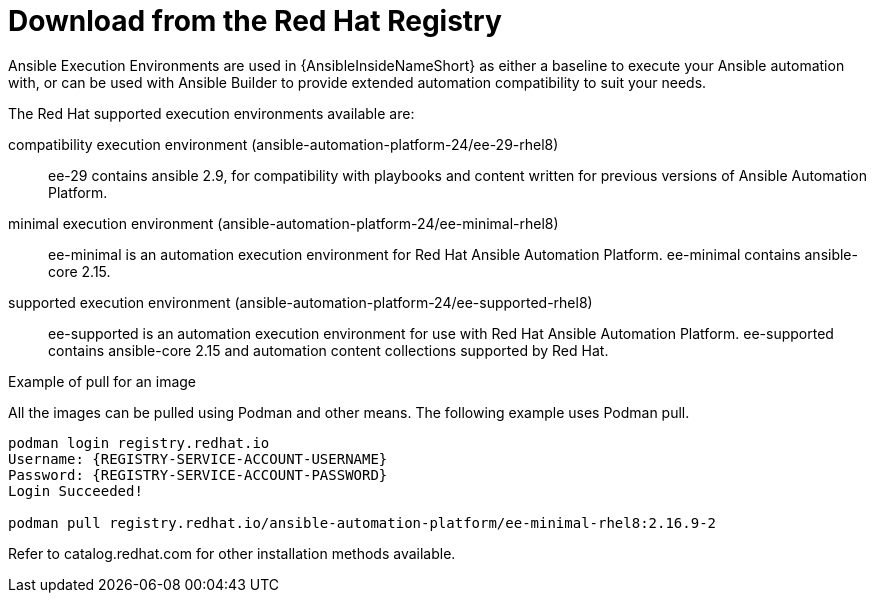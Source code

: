 [id="ansible-inside-install-registry_{context}"]

= Download from the Red Hat Registry

Ansible Execution Environments are used in {AnsibleInsideNameShort} as either a baseline to execute your Ansible automation with, or can be used with Ansible Builder to provide extended automation compatibility to suit your needs.

The Red Hat supported execution environments available are:

compatibility execution environment (ansible-automation-platform-24/ee-29-rhel8)::
ee-29 contains ansible 2.9, for compatibility with playbooks and content written for previous versions of Ansible Automation Platform.

minimal execution environment (ansible-automation-platform-24/ee-minimal-rhel8)::
ee-minimal is an automation execution environment for Red Hat Ansible Automation Platform. ee-minimal contains ansible-core 2.15.

supported execution environment (ansible-automation-platform-24/ee-supported-rhel8)::
ee-supported is an automation execution environment for use with Red Hat Ansible Automation Platform.
ee-supported contains ansible-core 2.15 and automation content collections supported by Red Hat.

.Example of pull for an image

All the images can be pulled using Podman and other means.
The following example uses Podman pull.

[source,bash]
----
podman login registry.redhat.io
Username: {REGISTRY-SERVICE-ACCOUNT-USERNAME}
Password: {REGISTRY-SERVICE-ACCOUNT-PASSWORD}
Login Succeeded!

podman pull registry.redhat.io/ansible-automation-platform/ee-minimal-rhel8:2.16.9-2
----

Refer to catalog.redhat.com for other installation methods available.

